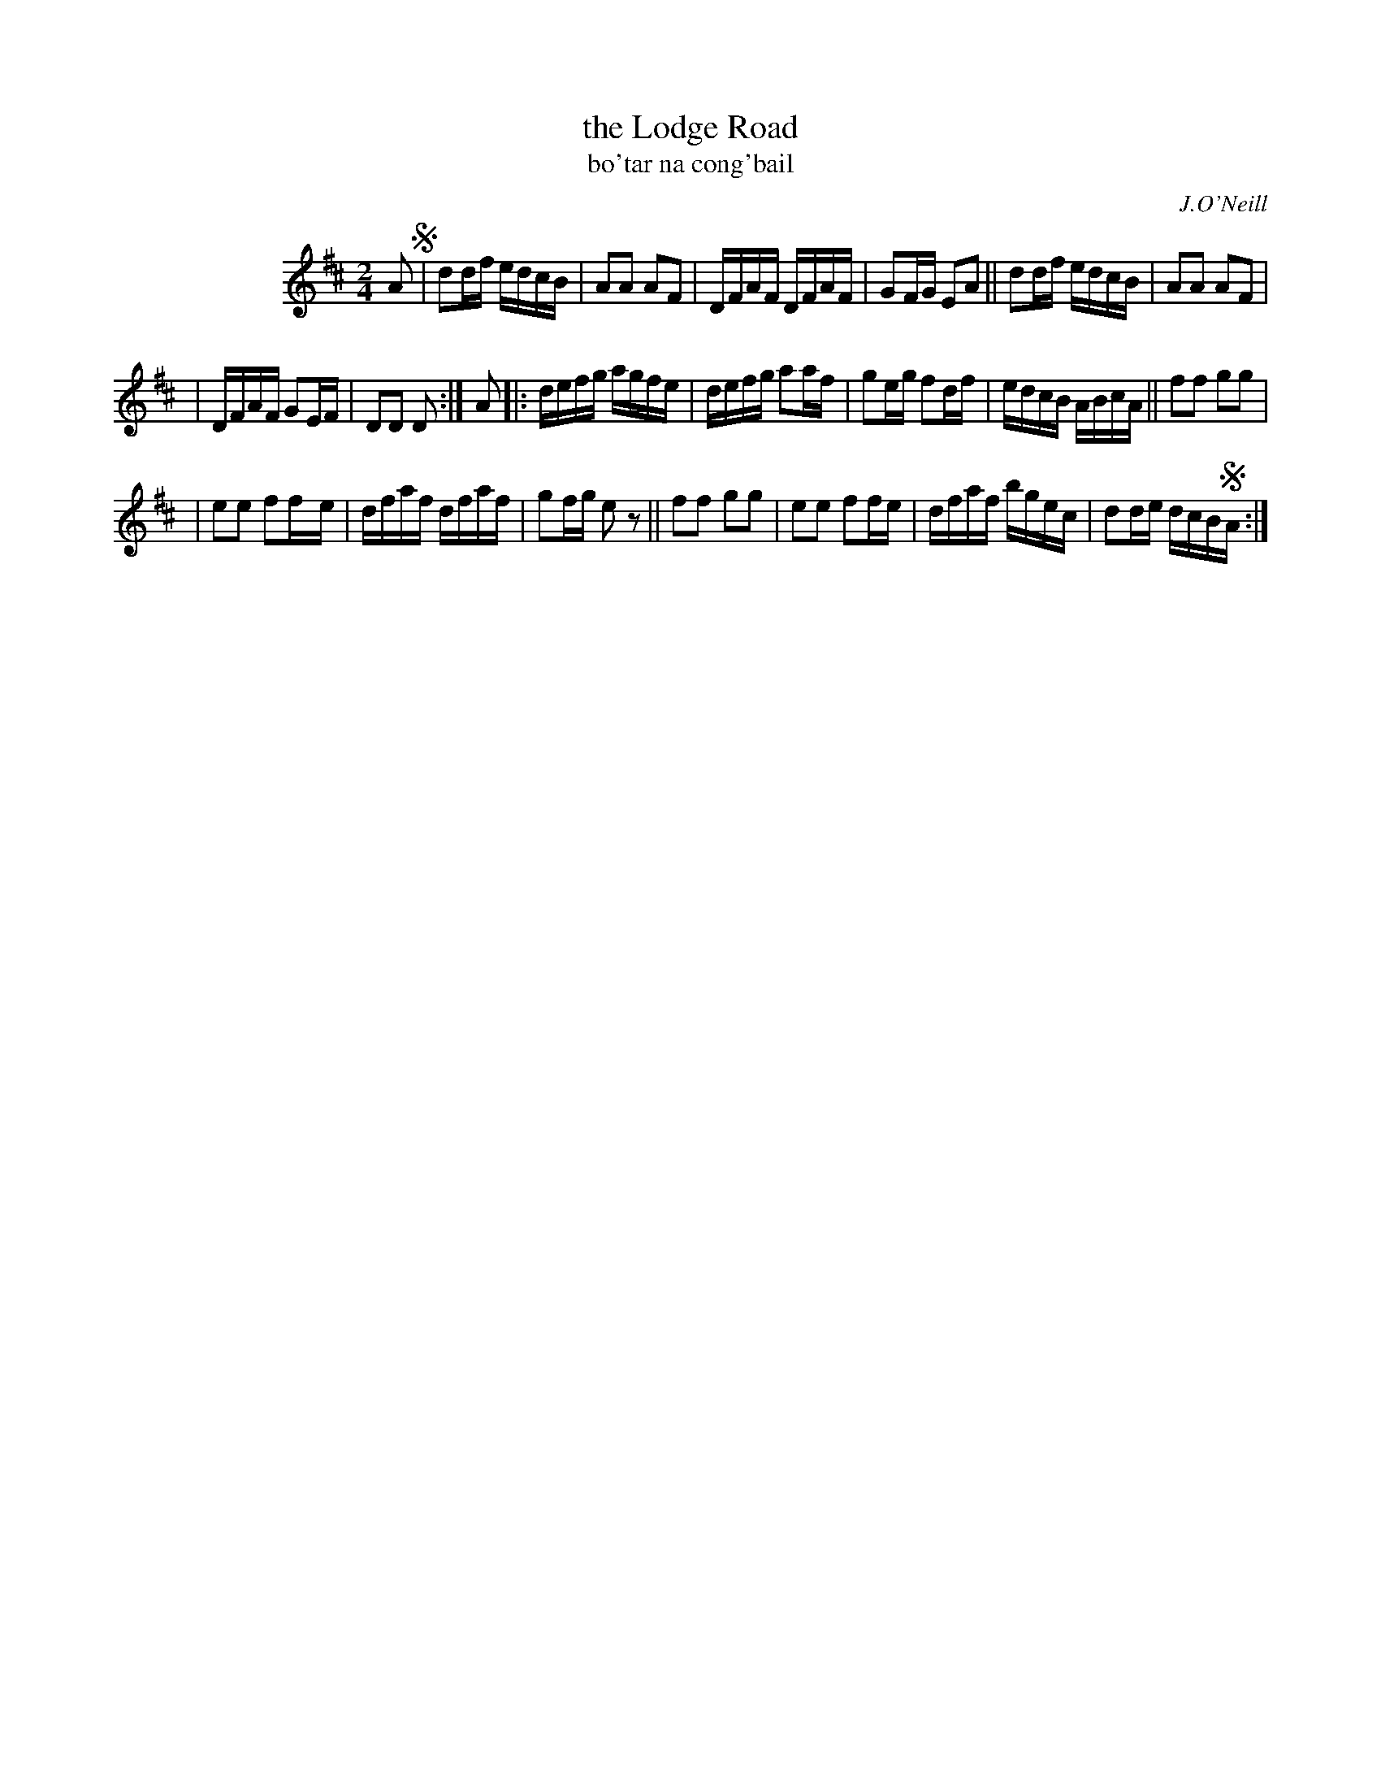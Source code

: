 X: 1790
T: the Lodge Road
T: bo\'tar na cong\'bail
R: reel, "long dance"
%S: s:3 b:20(6+7+7)
S: 1790 O'Neill's Music of Ireland
B: O'Neill's 1850 #1790
O: J.O'Neill
Z: Robert Thorpe (thorpe@skep.com)
Z: ABCMUS 1.0
M: 2/4
L: 1/8
K: D
%%indent 100
A !segno!\
| dd/f/ e/d/c/B/ | AA AF | D/F/A/F/ D/F/A/F/ | GF/G/ EA || dd/f/ e/d/c/B/ | AA AF |
| D/F/A/F/ GE/F/ | DD D :| A |: d/e/f/g/ a/g/f/e/ | d/e/f/g/ aa/f/ | ge/g/ fd/f/ | e/d/c/B/ A/B/c/A/ || ff gg |
| ee ff/-e/ | d/f/a/f/ d/f/a/f/ | gf/g/ e z || ff gg | ee ff/e/ | d/f/a/f/ b/g/e/c/ | dd/e/ d/c/B/!segno!A/ :|
